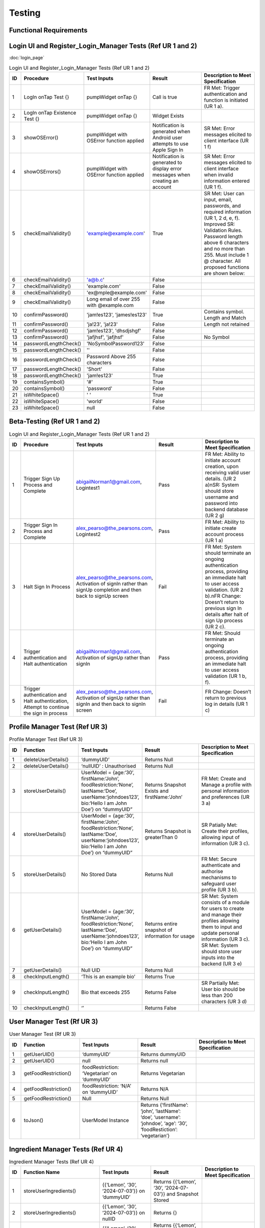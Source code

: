 Testing
========

Functional Requirements
------------------------

Login UI and Register_Login_Manager Tests  (Ref UR 1 and 2)
------------------------------------------------------------
:doc:`login_page`

.. list-table:: Login UI and Register_Login_Manager Tests (Ref UR 1 and 2)
   :widths: 5 25 25 25 25
   :header-rows: 1

   * - ID
     - Procedure
     - Test Inputs
     - Result
     - Description to Meet Specification
   * - 1
     - LogIn onTap Test {}
     - pumpWidget onTap {}
     - Call is true
     - FR Met: Trigger authentication and function is initiated (UR 1 a).
   * - 2
     - LogIn onTap Existence Test {}
     - pumpWidget onTap {}
     - Widget Exists
     - 
   * - 3
     - showOSError()
     - pumpWidget with OSError function applied
     - Notification is generated when Android user attempts to use Apple Sign In
     - SR Met: Error messages elicited to client interface (UR 1 f)
   * - 4
     - showOSErrors()
     - pumpWidget with OSError function applied
     - Notification is generated to display error messages when creating an account
     - SR Met: Error messages elicited to client interface when invalid information entered (UR 1 f).
   * - 5
     - checkEmailValidity()
     - 'example@example.com'
     - True
     - SR Met: User can input, email, passwords, and required information (UR 1, 2 d, e, f). Improved SR: Validation Rules. Password length above 6 characters and no more than 255. Must include 1 @ character. All proposed functions are shown below:
   * - 6
     - checkEmailValidity()
     - 'a@b.c'
     - False
     - 
   * - 7
     - checkEmailValidity()
     - 'example.com'
     - False
     - 
   * - 8
     - checkEmailValidity()
     - 'ex@mple@example.com'
     - False
     - 
   * - 9
     - checkEmailValidity()
     - Long email of over 255 with @example.com
     - False
     - 
   * - 10
     - confirmPassword()
     - 'jam!es123', 'james!es123'
     - True
     - Contains symbol. Length and Match
   * - 11
     - confirmPassword()
     - 'ja!23', 'ja!23'
     - False
     - Length not retained
   * - 12
     - confirmPassword()
     - 'jam!es123', 'dhsdjshgf'
     - False
     - 
   * - 13
     - confirmPassword()
     - 'jafjhsf', 'jafjhsf'
     - False
     - No Symbol
   * - 14
     - passwordLengthCheck()
     - 'NoSymbolPassword123'
     - False
     - 
   * - 15
     - passwordLengthCheck()
     - ''
     - False
     - 
   * - 16
     - passwordLengthCheck()
     - Password Above 255 characters
     - False
     - 
   * - 17
     - passwordLengthCheck()
     - 'Short'
     - False
     - 
   * - 18
     - passwordLengthCheck()
     - 'jam!es123'
     - True
     - 
   * - 19
     - containsSymbol()
     - '#'
     - True
     - 
   * - 20
     - containsSymbol()
     - 'password'
     - False
     - 
   * - 21
     - isWhiteSpace()
     - ' '
     - True
     - 
   * - 22
     - isWhiteSpace()
     - 'world'
     - False
     - 
   * - 23
     - isWhiteSpace()
     - null
     - False
     - 

Beta-Testing (Ref UR 1 and 2)
------------------------------

.. list-table:: Login UI and Register_Login_Manager Tests (Ref UR 1 and 2)
   :widths: 5 25 25 25 25
   :header-rows: 1

   * - ID
     - Procedure
     - Test Inputs
     - Result
     - Description to Meet Specification
   * - 1
     - Trigger Sign Up Process and Complete
     - abigailNorman1@gmail.com, Logintest1
     - Pass
     - FR Met: Ability to initiate account creation, upon receiving valid user details. (UR 2 a)\nSR: System should store username and password into backend database (UR 2 g)
   * - 2
     - Trigger Sign In Process and Complete
     - alex_pearso@the_pearsons.com, Logintest2
     - Pass
     - FR Met: Ability to initiate create account process (UR 1 a)
   * - 3
     - Halt Sign In Process
     - alex_pearso@the_pearsons.com, Activation of signIn rather than signUp completion and then back to signUp screen
     - Fail
     - FR Met: System should terminate an ongoing authentication process, providing an immediate halt to user access validation. (UR 2 b).\nFR Change: Doesn’t return to previous sign In details after halt of sign Up process (UR 2 c).
   * - 4
     - Trigger authentication and Halt authentication
     - abigailNorman1@gmail.com, Activation of signUp rather than signIn
     - Pass
     - FR Met: Should terminate an ongoing authentication process, providing an immediate halt to user access validation (UR 1 b, f).
   * - 5
     - Trigger authentication and Halt authentication, Attempt to continue the sign in process
     - alex_pearso@the_pearsons.com, Activation of signUp rather than signIn and then back to signIn screen
     - Fail
     - FR Change: Doesn’t return to previous log in details (UR 1 c)

 
Profile Manager Test (Ref UR 3)
-------------------------------

.. list-table:: Profile Manager Test (Ref UR 3)
   :widths: 5 25 25 25 25
   :header-rows: 1

   * - ID
     - Function
     - Test Inputs
     - Result
     - Description to Meet Specification
   * - 1
     - deleteUserDetails()
     - ‘dummyUID’
     - Returns Null
     - 
   * - 2
     - deleteUserDetails()
     - ‘nullUID’ : Unauthorised 
     - Returns Null
     - 
   * - 3
     - storeUserDetails()
     - UserModel = {age:‘30’, firstName:‘John’, foodRestriction:‘None’, lastName:‘Doe’, userName:‘johndoes123’, bio:‘Hello I am John Doe’} on “dummyUID”
     - Returns Snapshot Exists and firstName:’John’
     - FR Met: Create and Manage a profile with personal information and preferences (UR 3 a)
   * - 4
     - storeUserDetails()
     - UserModel = {age:‘30’, firstName:‘John’, foodRestriction:‘None’, lastName:‘Doe’, userName:‘johndoes123’, bio:‘Hello I am John Doe’} on “dummyUID”
     - Returns Snapshot is greaterThan 0
     - SR Patially Met: Create their profiles, allowing input of information (UR 3 c).
   * - 5
     - storeUserDetails()
     - No Stored Data
     - Returns Null
     - FR Met: Secure authenticate and authorise mechanisms to safeguard user profile (UR 3 b).
   * - 6
     - getUserDetails()
     - UserModel = {age:‘30’, firstName:‘John’, foodRestriction:‘None’, lastName:‘Doe’, userName:‘johndoes123’, bio:‘Hello I am John Doe’} on “dummyUID”
     - Returns entire snapshot of information for usage
     - SR Met: System consists of a module for users to create and manage their profiles allowing them to input and update personal information (UR 3 c). SR Met: System should store user inputs into the backend (UR 3 e)
   * - 7
     - getUserDetails()
     - Null UID
     - Returns Null
     - 
   * - 8
     - checkInputLength()
     - ‘This is an example bio’
     - Returns True
     - 
   * - 9
     - checkInputLength()
     - Bio that exceeds 255
     - Returns False
     - SR Partially Met: User bio should be less than 200 characters (UR 3 d)
   * - 10
     - checkInputLength()
     - ‘’
     - Returns False
     - 

User Manager Test (Rf UR 3)
---------------------------

.. list-table:: User Manager Test (Rf UR 3)
   :widths: 5 25 25 25 25
   :header-rows: 1

   * - ID
     - Function
     - Test Inputs
     - Result
     - Description to Meet Specification
   * - 1
     - getUserUID()
     - ‘dummyUID’
     - Returns dummyUID
     - 
   * - 2
     - getUserUID()
     - null
     - Returns null
     - 
   * - 3
     - getFoodRestriction()
     - foodRestriction: ‘Vegetarian’ on ‘dummyUID’
     - Returns Vegetarian
     - 
   * - 4
     - getFoodRestriction()
     - foodRestriction: ‘N/A’ on ‘dummyUID’
     - Returns N/A
     - 
   * - 5
     - getFoodRestriction()
     - Null
     - Returns Null
     - 
   * - 6
     - toJson()
     - UserModel Instance
     - Returns {‘firstName’: ‘john’, ‘lastName’: ‘doe’, ‘username’: ‘johndoe’, ‘age’: ‘30’, ‘foodRestiction’: ‘vegetarian’}
     - 

Ingredient Manager Tests (Ref UR 4)
-----------------------------------

.. list-table:: Ingredient Manager Tests (Ref UR 4)
   :widths: 5 25 25 25 25
   :header-rows: 1

   * - ID
     - Function Name
     - Test Inputs
     - Result
     - Description to Meet Specification
   * - 1
     - storeUserIngredients()
     - {{‘Lemon’, ‘30’, ‘2024-07-03’}} on ‘dummyUID’
     - Returns {{‘Lemon’, ‘30’, ‘2024-07-03’}} and Snapshot Stored
     - 
   * - 2
     - storeUserIngredients()
     - {{‘Lemon’, ‘30’, ‘2024-07-03’}} on nullID
     - Returns {}
     - 
   * - 3
     - getIngredients()
     - {{‘Lemon’, ‘30’, ‘2024-07-03’}} on ‘dummyUID’
     - Returns {{‘Lemon’, ‘30’, ‘2024-07-03’}} on ‘dummyUID’
     - 
   * - 4
     - getIngredients()
     - {{‘Lemon’, ‘30’, ‘2024-07-03’}, {‘Melon’, ‘30’, ‘2024-07-01’}}
     - Returns {{‘Lemon’, ‘30’, ‘2024-07-03’}, {‘Melon’, ‘30’, ‘2024-07-01’}}
     - 
   * - 5
     - getIngredients()
     - {}
     - {}
     - 
   * - 6
     - validateQuantity()
     - ‘15’
     - True
     - 
   * - 7
     - validateQuantity()
     - ‘5’
     - False
     - 
   * - 8
     - convertStringtoDatetime()
     - ‘2024-03-31’
     - True
     - 
   * - 9
     - convertStringtoDatetime()
     - ‘Invalid Date’
     - False
     - 
   * - 10
     - checkDateAgainstTodaysDate()
     - ‘2024-03-31’
     - False
     - 
   * - 11
     - checkDateAgainstTodaysDate()
     - ‘2024-08-02’
     - True
     - 
   * - 12
     - checkDateAgainstTodaysDate()
     - ‘’
     - False
     - 
   * - 13
     - checkUserDatetime()
     - ‘Invalid Datetime’
     - False
     - 
   * - 14
     - checkUserDatetime()
     - ‘’
     - False
     - 
   * - 15
     - checkUserDatetime()
     - ‘2024-02-02’
     - True
     - 

Open Food Api Tests (Ref UR 4, 8)
--------------------------------

.. list-table:: Open Food Api Tests
   :widths: 5 20 20 10 35
   :header-rows: 1

   * - ID
     - Function
     - Test Inputs
     - Result
     - Description to meet specification
   * - 1
     - ingredientAPICheck()
     - ‘eggs’
     - True
     - SR Met: Validates ingredient names (UR 4 g).
   * - 2
     - ingredientAPICheck()
     - ‘msg’
     - True
     - SR Met (UR 8 c): Validates recipe’s ingredient names.
   * - 3
     - ingredientAPICheck()
     - ‘banana’
     - True
     - 
   * - 4
     - ingredientAPICheck()
     - ‘nullwhjq’
     - False
     - 
   * - 5
     - ingredientAPICheck()
     - ‘’
     - False
     - 
   * - 6
     - ingredientAPICheck()
     - ‘dwjfedfeqgwegewg’
     - False
     - 

API Search Test (Ref UR 4)
----------------------------

.. list-table:: Api Search Test (Ref UR 4)
   :widths: 5 25 25 25 25
   :header-rows: 1

   * - ID
     - Function
     - Test Inputs
     - Result
     - Description to Meet Specification
   * - 1
     - fetchRecipesBasedOnUserIngredients()
     - getUserIngredients() = {}
     - Returns isEmpty() == True
     - Changed SR: Validation Rules (UR 4 d)
   * - 2
     - fetchRecipeBasedOnUserIngredients()
     - [[‘Tomato’], [‘Onion’]]
     - Returns results.length > 1 and first recommendationLabel is ‘Tomato Soup’
     - FR Changed: Dynamic generation of top 5 recipes (UR 4 a, g). FR Met: User input, ingredient name and ingredient expiry date to generate recipes (UR 4 b) SR Change: Personalised Engine tailored met (UR 4 f).
   * - 3
     - testPerformance()
     - 
     - True
     - NF SR: Recipes should be generated in less than a few seconds.

Food Notification Manager Tests (Ref UR 4,5)
--------------------------------------------

.. list-table:: Food Notification Manager Tests (Ref UR 4,5)
   :widths: 5 25 25 25 25
   :header-rows: 1

   * - ID
     - Function Name
     - Test Inputs
     - Result
     - Description to Meet Specification
   * - 1
     - removeExpiredIngredientAndNotify()
     - {‘ingredients’: {‘name’: ‘Lemon’, ‘weight’: ‘30’, ‘expiryDate: ‘2021-07-03’}} on ‘dummyUID’
     - removedIngredients return of length 1 item. With name ‘Lemon’ and ‘2021-07-03’ expiryDate
     - FR: Notification can be displayed to the UI interface (UR 5 a).
   * - 2
     - removeExpiredIngredientAndNotify()
     - {‘ingredients’: {‘name’: ‘Lemon’, ‘weight’: ‘30’, ‘expiryDate: ‘2021-07-03’}, {name: ‘Melon’, ‘weight’: ‘30’, ‘expiryData’: ‘2025-07-03’}} on ‘dummyUID’
     - Returns : {‘name’: ‘Lemon’, ‘weight’: ‘30’, ‘expiryDate: ‘2021-07-03’} being the expired ingredients to Notify
     - SR Met: Identifies which expired ingredients there are and removes them from the system. For both (UR 4 b, e, g) and (UR 5 c)
   * - 3
     - removedExpiredIngredientAndNotify()
     - {‘ingredients’: {‘name’: ‘Lemon’, ‘weight’: ‘30’, ‘expiryDate: ‘2021-07-03’}, {name: ‘Melon’, ‘weight’: ‘30’, ‘expiryData’: ‘2025-07-03’}, {‘name’: ‘Carrot’, ‘weight’: ‘30’, ‘expiryDate: ‘2022-07-03’}, {‘name’: ‘Lemon’, ‘weight’: ‘30’, ‘expiryDate: ‘2023-01-03’}} on ‘dummyUID’
     - Returns {‘name’: ‘Lemon’, ‘expiryDate: ‘2021-07-03’,name:‘Carrot’,‘expiryDate: ‘2022-07-03’, ‘name’: ‘Lemon’, ‘expiryDate: ‘2023-01-03’}
     - 
   * - 4
     - removedExpiredIngredientAndNotify()
     - {‘ingredients’: {‘name’: ‘Lemon’, ‘weight’: ‘30’, ‘expiryDate: ‘2021-07-03’}, {name: ‘Melon’, ‘weight’: ‘30’, ‘expiryData’: ‘2025-07-03’}, {‘name’: ‘Carrot’, ‘weight’: ‘30’, ‘expiryDate: ‘2022-07-03’}, {‘name’: ‘Lemon’, ‘weight’: ‘30’, ‘expiryDate: ‘2023-01-03’}} on null UID
     - Return {}
     - 
   * - 5
     - warnEfficiency()
     - 95% efficiency 
     - Returns True 
     - SR Met Partially: Notification generated for efficiency warning. Efficiency system not implemented (UR 5 b).

Add Recipe Manager Tests (Ref UR 8)
-----------------------------------

.. list-table:: Add Recipe Manager Tests (Ref UR 8)
   :widths: 5 20 20 10 25
   :header-rows: 1

   * - ID
     - Function Name
     - Test Inputs
     - Result
     - Description to Meet Specification (Ref SR and FR)
   * - 1
     - deleteRecipe()
     - {‘ingredient1’, ‘ingredient2’, ‘ingredient3’} associated with ‘dummyUID’
     - Document doesn’t exist
     - New FR: Users should be able to remove recipes that have been created by them.
   * - 2
     - deleteRecipe()
     - {‘ingredient1’, ‘ingredient2’, ‘ingredient3’} associated with null UID
     - Document doesn’t exist due to Error
     - Partially Met (UR 8 d): Additional validation rules
   * - 3
     - deleteRecipe()
     - {‘ingredient1’, ‘ingredient2’, ‘ingredient3’, ‘ingredient4’} with ‘dummyUID’
     - Document doesn’t exist
     - FR Met: Ensures that users can only delete recipes associated with their UID.
   * - 4
     - saveRecipe()
     - {{‘ingredient1’, ‘quantity1’},{ ‘ingredient2’, ‘quantity2’}} with ‘dummyUID’ and ‘None’ food restriction
     - Recipe Stored, shown through retrieval
     - FR succeeded: Users can submit their recipes in terms of a form. (UR 8 a, c)
   * - 5
     - saveRecipe()
     - {{‘ingredient1’, ‘quantity1’},{ ‘ingredient2’, ‘quantity2’}} with ‘null’ UID and ‘None’ food restriction
     - {} Unauthorised
     - Partially Met (UR 8 d): Additional validation rules
   * - 6
     - getAllRecipes()
     - Unauthorised access
     - {} Unauthorised
     - NF SR: System must prevent unauthorized access to recipe data.
   * - 7
     - getAllRecipes()
     - {‘ingredients’: {‘ingredient1’, ‘ingredient2’, ‘ingredient3’}}
     - {‘ingredients’: {‘ingredient1’, ‘ingredient2’, ‘ingredient3’}}
     - FR Met: System should correctly retrieve all recipes containing specified ingredients.


FAQ Page Test (Ref UR 9)
-------------------------

.. list-table:: FAQ Page Test (Ref UR 9)tle
   :widths: 5 25 25 25 25
   :header-rows: 1

   * - ID
     - Function
     - Test Inputs
     - Result
     - Description to Meet Specification
   * - 1
     - FAQ_Page()
     - pumpWidget() : Structural Expectation
     - True
     - SR: Must develop a module that organises common user queries in a structured format (UR 9 a)
   * - 2
     - FAQ_Page()
     - pumpWidget() : Structural Expectation
     - True
     - Changed SR: FAQ Questions and Query Content are less than 200 characters (UR 9 f)

Non-Functional Test:
--------------------

.. list-table:: Non-Functional Test
   :widths: 5 20 15 15 10 20
   :header-rows: 1

   * - ID
     - Procedure
     - Inputs
     - Description
     - Result
     - Description to Meet Specification
   * - 1
     - Integration of Third Party Services can be identified through ‘open_food_facts’ and ‘Adaman API’
     - See tests
     - Compatibility
     - True
     - NF SR: The system must be able to integrate third party services.
   * - 2
     - Tested through development of the project as Flutter Environments can load the project onto both services.
     - Run application
     - Compatibility
     - True
     - NF Change: The system must be compatible with IOS devices and Chrome Services.
   * - 3
     - Determined at a development time of 20.2s for application build.
     - Run application
     - Performance
     - 
     - NF SR: System must respond within a maximum response time of 30 seconds.
   * - 4
     - Determined at a 2s response time seen through function testPerformance() for Adaman API.
     - Run application
     - Performance and Reliability
     - 
     - NF SR: Recipe generation is efficient and recipes load in less than a few seconds
   * - 5
     - Use of Google Cloud sign in processes.
     - Beta-Testing for (UR 1 and 2)
     - Security and Reliability
     - True 
     - NF SR: Authentication and authorisation mechanisms must adhere to industrial-standard protocols to safeguard user authentication and profile information.
   * - 6
     - Encryption of information was not used before filtering to Google Services.
     - Beta-Testing for (UR 1 and 2)
     - Security
     - Failed for Encryption, Passed for Unauthorised access.
     - NF SR Partially Met: User data, profiles, submitted recipes, and ratings, must be stored and transmitted securely using encryption methods to protect against unauthorised access.
   * - 7
     - Widget test to show presence of widget menu and layouts with associated functionality.
     - ‘home_page_tests’
     - Usability
     - True
     - NF SR: Navigation menu is intuitive with a user-friendly layout and useful tooltips.
   * - 8
     - All previous tests. An extensive amount of validation rules for our system have been developed.
     - ‘ingredient_manager_tests’
     - Quality Assurance
     - True
     - NF SR: Rigorous testing procedures, e.g., security testing, must be conducted to ensure the overall reliability and integrity of the system.
